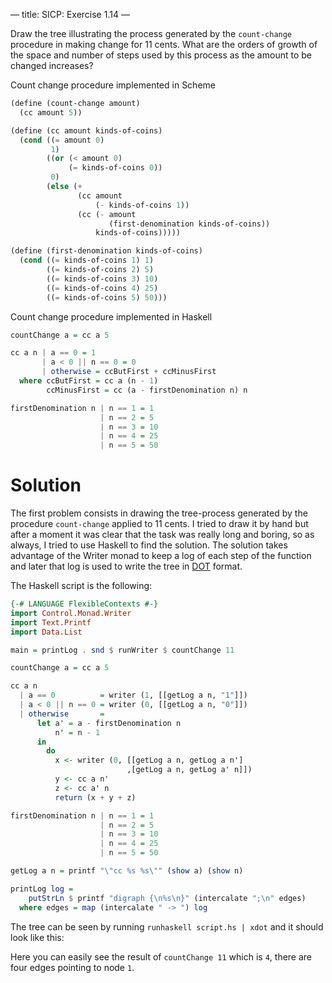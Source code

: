 ---
title: SICP: Exercise 1.14
---

Draw the tree illustrating the process generated by the =count-change= procedure in making change for 11 cents. What are the orders of growth of the space and number of steps used by this process as the amount to be changed increases?

Count change procedure implemented in Scheme
#+BEGIN_SRC scheme
  (define (count-change amount)
    (cc amount 5))

  (define (cc amount kinds-of-coins)
    (cond ((= amount 0)
           1)
          ((or (< amount 0)
               (= kinds-of-coins 0))
           0)
          (else (+
                 (cc amount
                     (- kinds-of-coins 1))
                 (cc (- amount
                        (first-denomination kinds-of-coins))
                     kinds-of-coins)))))

  (define (first-denomination kinds-of-coins)
    (cond ((= kinds-of-coins 1) 1)
          ((= kinds-of-coins 2) 5)
          ((= kinds-of-coins 3) 10)
          ((= kinds-of-coins 4) 25)
          ((= kinds-of-coins 5) 50)))
#+END_SRC

Count change procedure implemented in Haskell

#+BEGIN_SRC haskell
  countChange a = cc a 5

  cc a n | a == 0 = 1
         | a < 0 || n == 0 = 0
         | otherwise = ccButFirst + ccMinusFirst
    where ccButFirst = cc a (n - 1)
          ccMinusFirst = cc (a - firstDenomination n) n

  firstDenomination n | n == 1 = 1
                      | n == 2 = 5
                      | n == 3 = 10
                      | n == 4 = 25
                      | n == 5 = 50
#+END_SRC

* Solution

The first problem consists in drawing the tree-process generated by the procedure =count-change= applied to 11 cents. I tried to draw it by hand but after a moment it was clear that the task was really long and boring, so as always, I tried to use Haskell to find the solution. The solution takes advantage of the Writer monad to keep a log of each step of the function and later that log is used to write the tree in [[https://en.wikipedia.org/wiki/DOT_%2528graph_description_language%2529][DOT]] format.

The Haskell script is the following:

#+BEGIN_SRC haskell
  {-# LANGUAGE FlexibleContexts #-}
  import Control.Monad.Writer
  import Text.Printf
  import Data.List

  main = printLog . snd $ runWriter $ countChange 11

  countChange a = cc a 5

  cc a n
    | a == 0          = writer (1, [[getLog a n, "1"]])
    | a < 0 || n == 0 = writer (0, [[getLog a n, "0"]])
    | otherwise       =
        let a' = a - firstDenomination n
            n' = n - 1
        in
          do
            x <- writer (0, [[getLog a n, getLog a n']
                            ,[getLog a n, getLog a' n]])
            y <- cc a n'
            z <- cc a' n
            return (x + y + z)

  firstDenomination n | n == 1 = 1
                      | n == 2 = 5
                      | n == 3 = 10
                      | n == 4 = 25
                      | n == 5 = 50

  getLog a n = printf "\"cc %s %s\"" (show a) (show n)

  printLog log =
      putStrLn $ printf "digraph {\n%s\n}" (intercalate ";\n" edges)
    where edges = map (intercalate " -> ") log
#+END_SRC

The tree can be seen by running =runhaskell script.hs | xdot= and it should look like this:

[[../images/ex1-14.png]]

Here you can easily see the result of =countChange 11= which is =4=, there are four edges pointing to node =1=.
